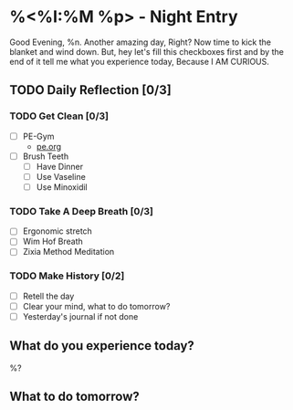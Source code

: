 * %<%I:%M %p> - Night Entry                                        
Good Evening, %n.
Another amazing day, Right? Now time to kick the blanket and wind down. But, hey let's fill this checkboxes first and by the end of it tell me what you experience today, Because I AM CURIOUS.

** TODO Daily Reflection [0/3]

*** TODO Get Clean [0/3]
   - [ ] PE-Gym
     + [[file:../Orgzly/pe.org][pe.org ]]
   - [ ] Brush Teeth
     - [ ] Have Dinner
     - [ ] Use Vaseline
     - [ ] Use Minoxidil

*** TODO Take A Deep Breath [0/3]
   - [ ] Ergonomic stretch
   - [ ] Wim Hof Breath
   - [ ] Zixia Method Meditation

*** TODO Make History  [0/2]
    - [ ] Retell the day
    - [ ] Clear your mind, what to do tomorrow?
    - [ ] Yesterday's journal if not done

** What do you experience today?
%?

** What to do tomorrow?

